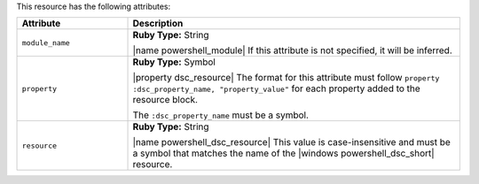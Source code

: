 .. The contents of this file are included in multiple topics.
.. This file should not be changed in a way that hinders its ability to appear in multiple documentation sets.

This resource has the following attributes:

.. list-table::
   :widths: 150 450
   :header-rows: 1

   * - Attribute
     - Description
   * - ``module_name``
     - **Ruby Type:** String

       |name powershell_module| If this attribute is not specified, it will be inferred.
   * - ``property``
     - **Ruby Type:** Symbol

       |property dsc_resource| The format for this attribute must follow ``property :dsc_property_name, "property_value"`` for each property added to the resource block.

       The ``:dsc_property_name`` must be a symbol.

       .. include:: ../../includes_resources/includes_resource_dsc_resource_ruby_types.rst

   * - ``resource``
     - **Ruby Type:** String

       |name powershell_dsc_resource| This value is case-insensitive and must be a symbol that matches the name of the |windows powershell_dsc_short| resource.

       .. include:: ../../includes_resources/includes_resource_dsc_resource_features.rst
